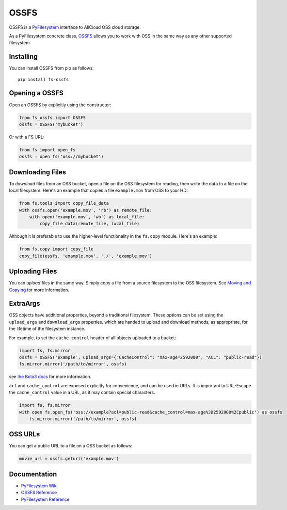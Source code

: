 OSSFS
====

OSSFS is a `PyFilesystem <https://www.pyfilesystem.org/>`__ interface to
AliCloud OSS cloud storage.

As a PyFilesystem concrete class,
`OSSFS <http://fs-ossfs.readthedocs.io/en/latest/>`__ allows you to work
with OSS in the same way as any other supported filesystem.

Installing
----------

You can install OSSFS from pip as follows:

::

    pip install fs-ossfs

Opening a OSSFS
--------------

Open an OSSFS by explicitly using the constructor:

.. code:: python

    from fs_ossfs import OSSFS
    ossfs = OSSFS('mybucket')

Or with a FS URL:

.. code:: python

      from fs import open_fs
      ossfs = open_fs('oss://mybucket')

Downloading Files
-----------------

To *download* files from an OSS bucket, open a file on the OSS filesystem
for reading, then write the data to a file on the local filesystem.
Here's an example that copies a file ``example.mov`` from OSS to your HD:

.. code:: python

    from fs.tools import copy_file_data
    with ossfs.open('example.mov', 'rb') as remote_file:
        with open('example.mov', 'wb') as local_file:
            copy_file_data(remote_file, local_file)

Although it is preferable to use the higher-level functionality in the
``fs.copy`` module. Here's an example:

.. code:: python

    from fs.copy import copy_file
    copy_file(ossfs, 'example.mov', './', 'example.mov')

Uploading Files
---------------

You can *upload* files in the same way. Simply copy a file from a source
filesystem to the OSS filesystem. See `Moving and
Copying <https://docs.pyfilesystem.org/en/latest/guide.html#moving-and-copying>`__
for more information.

ExtraArgs
---------

OSS objects have additional properties, beyond a traditional filesystem.
These options can be set using the ``upload_args`` and ``download_args``
properties. which are handed to upload and download methods, as
appropriate, for the lifetime of the filesystem instance.

For example, to set the ``cache-control`` header of all objects uploaded
to a bucket:

.. code:: python

    import fs, fs.mirror
    ossfs = OSSFS('example', upload_args={"CacheControl": "max-age=2592000", "ACL": "public-read"})
    fs.mirror.mirror('/path/to/mirror', ossfs)

see `the Boto3
docs <https://boto3.readthedocs.io/en/latest/reference/customizations/oss.html#boto3.oss.transfer.OSSTransfer.ALLOWED_UPLOAD_ARGS>`__
for more information.

``acl`` and ``cache_control`` are exposed explicitly for convenience,
and can be used in URLs. It is important to URL-Escape the
``cache_control`` value in a URL, as it may contain special characters.

.. code:: python

    import fs, fs.mirror
    with open fs.open_fs('oss://example?acl=public-read&cache_control=max-age%3D2592000%2Cpublic') as ossfs
        fs.mirror.mirror('/path/to/mirror', ossfs)

OSS URLs
-------

You can get a public URL to a file on a OSS bucket as follows:

.. code:: python

    movie_url = ossfs.geturl('example.mov')

Documentation
-------------

-  `PyFilesystem Wiki <https://www.pyfilesystem.org>`__
-  `OSSFS Reference <http://fs-ossfs.readthedocs.io/en/latest/>`__
-  `PyFilesystem
   Reference <https://docs.pyfilesystem.org/en/latest/reference/base.html>`__
